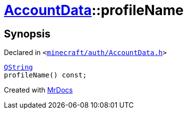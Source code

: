 [#AccountData-profileName]
= xref:AccountData.adoc[AccountData]::profileName
:relfileprefix: ../
:mrdocs:


== Synopsis

Declared in `&lt;https://github.com/PrismLauncher/PrismLauncher/blob/develop/launcher/minecraft/auth/AccountData.h#L106[minecraft&sol;auth&sol;AccountData&period;h]&gt;`

[source,cpp,subs="verbatim,replacements,macros,-callouts"]
----
xref:QString.adoc[QString]
profileName() const;
----



[.small]#Created with https://www.mrdocs.com[MrDocs]#
